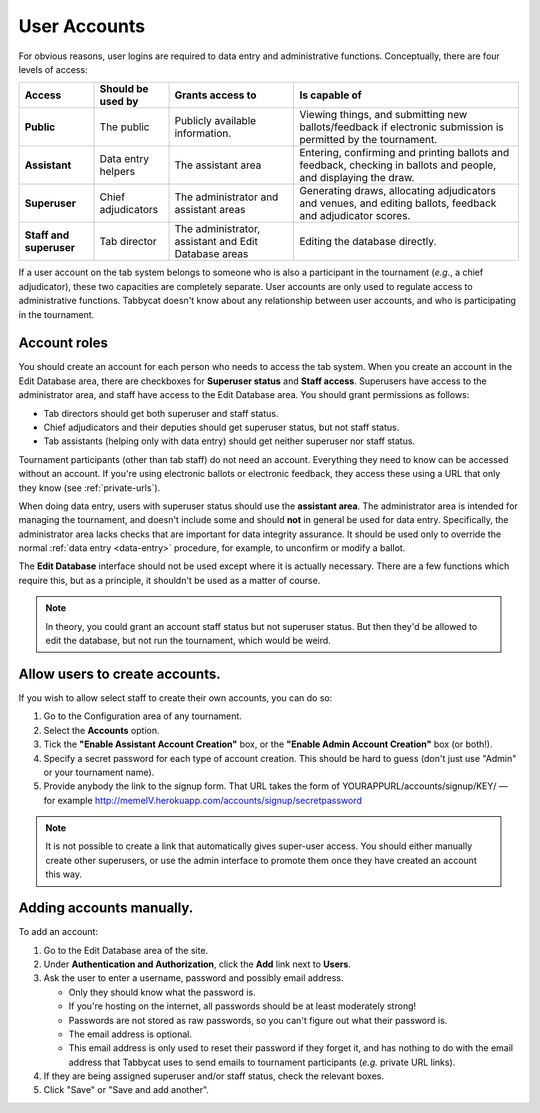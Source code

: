 .. _user-accounts:

=============
User Accounts
=============

For obvious reasons, user logins are required to data entry and administrative functions. Conceptually, there are four levels of access:

.. list-table::
  :header-rows: 1
  :stub-columns: 1
  :widths: 15 15 25 45

  * - Access
    - Should be used by
    - Grants access to
    - Is capable of

  * - Public
    - The public
    - Publicly available information.
    - Viewing things, and submitting new ballots/feedback if electronic submission is permitted by the tournament.

  * - Assistant
    - Data entry helpers
    - The assistant area
    - Entering, confirming and printing ballots and feedback, checking in ballots and people, and displaying the draw.

  * - Superuser
    - Chief adjudicators
    - The administrator and assistant areas
    - Generating draws, allocating adjudicators and venues, and editing ballots, feedback and adjudicator scores.

  * - Staff and superuser
    - Tab director
    - The administrator, assistant and Edit Database areas
    - Editing the database directly.

If a user account on the tab system belongs to someone who is also a participant in the tournament (*e.g.*, a chief adjudicator), these two capacities are completely separate. User accounts are only used to regulate access to administrative functions. Tabbycat doesn't know about any relationship between user accounts, and who is participating in the tournament.

Account roles
=============

You should create an account for each person who needs to access the tab system. When you create an account in the Edit Database area, there are checkboxes for **Superuser status** and **Staff access**. Superusers have access to the administrator area, and staff have access to the Edit Database area. You should grant permissions as follows:

- Tab directors should get both superuser and staff status.
- Chief adjudicators and their deputies should get superuser status, but not staff status.
- Tab assistants (helping only with data entry) should get neither superuser nor staff status.

Tournament participants (other than tab staff) do not need an account. Everything they need to know can be accessed without an account. If you're using electronic ballots or electronic feedback, they access these using a URL that only they know (see :ref:`private-urls`).

When doing data entry, users with superuser status should use the **assistant area**. The administrator area is intended for managing the tournament, and doesn't include some and should **not** in general be used for data entry. Specifically, the administrator area lacks checks that are important for data integrity assurance. It should be used only to override the normal :ref:`data entry <data-entry>` procedure, for example, to unconfirm or modify a ballot.

The **Edit Database** interface should not be used except where it is actually necessary. There are a few functions which require this, but as a principle, it shouldn't be used as a matter of course.

.. note:: In theory, you could grant an account staff status but not superuser status. But then they'd be allowed to edit the database, but not run the tournament, which would be weird.

Allow users to create accounts.
===============================

If you wish to allow select staff to create their own accounts, you can do so:

1. Go to the Configuration area of any tournament.

2. Select the **Accounts** option.

3. Tick the **"Enable Assistant Account Creation"** box, or the **"Enable Admin Account Creation"** box (or both!).

4. Specify a secret password for each type of account creation. This should be hard to guess (don't just use "Admin" or your tournament name).

5. Provide anybody the link to the signup form. That URL takes the form of YOURAPPURL/accounts/signup/KEY/ — for example http://memeIV.herokuapp.com/accounts/signup/secretpassword

.. note:: It is not possible to create a link that automatically gives super-user access. You should either manually create other superusers, or use the admin interface to promote them once they have created an account this way.

Adding accounts manually.
=========================

To add an account:

1. Go to the Edit Database area of the site.

2. Under **Authentication and Authorization**, click the **Add** link next to **Users**.

3. Ask the user to enter a username, password and possibly email address.

   - Only they should know what the password is.
   - If you're hosting on the internet, all passwords should be at least moderately strong!
   - Passwords are not stored as raw passwords, so you can't figure out what their password is.
   - The email address is optional.
   - This email address is only used to reset their password if they forget it, and has nothing to do with the email address that Tabbycat uses to send emails to tournament participants (*e.g.* private URL links).

4. If they are being assigned superuser and/or staff status, check the relevant boxes.

5. Click "Save" or "Save and add another".
